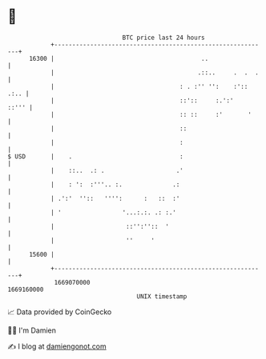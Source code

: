 * 👋

#+begin_example
                                   BTC price last 24 hours                    
               +------------------------------------------------------------+ 
         16300 |                                         ..                 | 
               |                                        .::..     .  .  .   | 
               |                                   : . :'' '':    :':: .:.. | 
               |                                   ::'::     :.':'    ::''' | 
               |                                   :: ::     :'       '     | 
               |                                   ::                       | 
               |                                   :                        | 
   $ USD       |    .                              :                        | 
               |    ::..  .: .                    .'                        | 
               |    : ':  :'''.. :.              .:                         | 
               | .':'  ''::   '''':      :   ::  :'                         | 
               | '                 '...:.:. .: :.'                          | 
               |                    ::'':''::  '                            | 
               |                    ''     '                                | 
         15600 |                                                            | 
               +------------------------------------------------------------+ 
                1669070000                                        1669160000  
                                       UNIX timestamp                         
#+end_example
📈 Data provided by CoinGecko

🧑‍💻 I'm Damien

✍️ I blog at [[https://www.damiengonot.com][damiengonot.com]]
